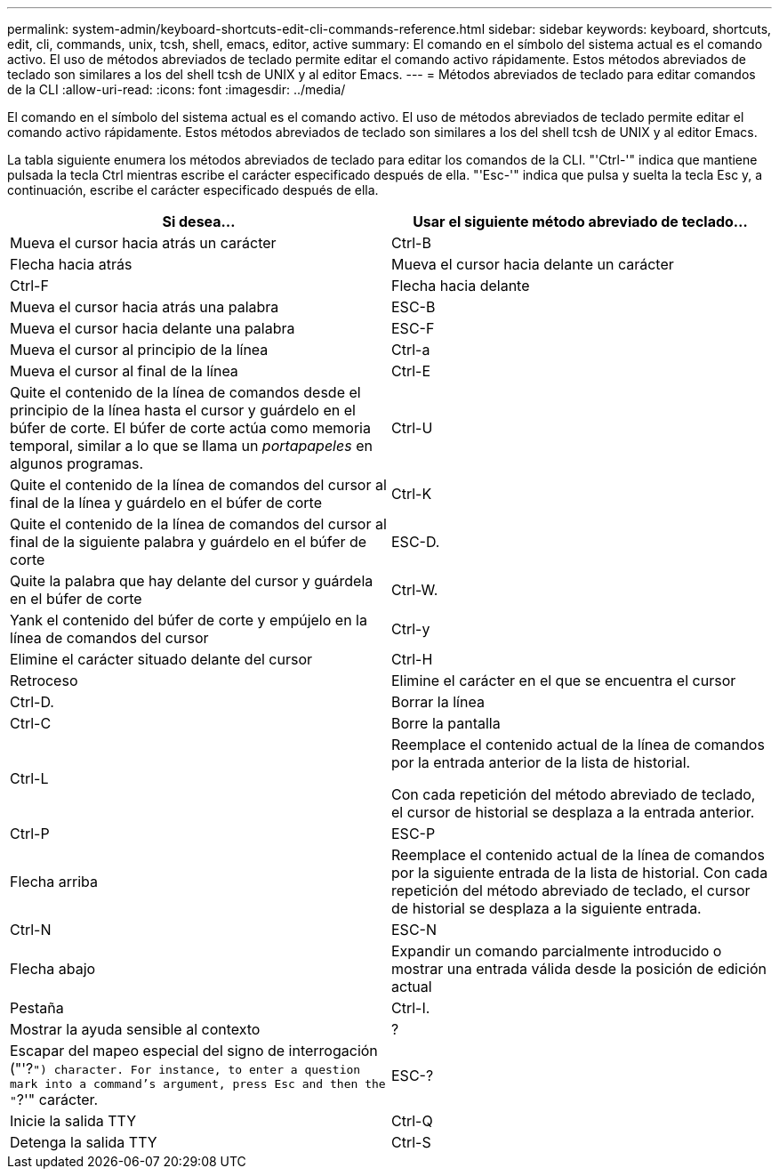 ---
permalink: system-admin/keyboard-shortcuts-edit-cli-commands-reference.html 
sidebar: sidebar 
keywords: keyboard, shortcuts, edit, cli, commands, unix, tcsh, shell, emacs, editor, active 
summary: El comando en el símbolo del sistema actual es el comando activo. El uso de métodos abreviados de teclado permite editar el comando activo rápidamente. Estos métodos abreviados de teclado son similares a los del shell tcsh de UNIX y al editor Emacs. 
---
= Métodos abreviados de teclado para editar comandos de la CLI
:allow-uri-read: 
:icons: font
:imagesdir: ../media/


[role="lead"]
El comando en el símbolo del sistema actual es el comando activo. El uso de métodos abreviados de teclado permite editar el comando activo rápidamente. Estos métodos abreviados de teclado son similares a los del shell tcsh de UNIX y al editor Emacs.

La tabla siguiente enumera los métodos abreviados de teclado para editar los comandos de la CLI. "'Ctrl-'" indica que mantiene pulsada la tecla Ctrl mientras escribe el carácter especificado después de ella. "'Esc-'" indica que pulsa y suelta la tecla Esc y, a continuación, escribe el carácter especificado después de ella.

|===
| Si desea... | Usar el siguiente método abreviado de teclado... 


 a| 
Mueva el cursor hacia atrás un carácter
 a| 
Ctrl-B



 a| 
Flecha hacia atrás



 a| 
Mueva el cursor hacia delante un carácter
 a| 
Ctrl-F



 a| 
Flecha hacia delante



 a| 
Mueva el cursor hacia atrás una palabra
 a| 
ESC-B



 a| 
Mueva el cursor hacia delante una palabra
 a| 
ESC-F



 a| 
Mueva el cursor al principio de la línea
 a| 
Ctrl-a



 a| 
Mueva el cursor al final de la línea
 a| 
Ctrl-E



 a| 
Quite el contenido de la línea de comandos desde el principio de la línea hasta el cursor y guárdelo en el búfer de corte. El búfer de corte actúa como memoria temporal, similar a lo que se llama un _portapapeles_ en algunos programas.
 a| 
Ctrl-U



 a| 
Quite el contenido de la línea de comandos del cursor al final de la línea y guárdelo en el búfer de corte
 a| 
Ctrl-K



 a| 
Quite el contenido de la línea de comandos del cursor al final de la siguiente palabra y guárdelo en el búfer de corte
 a| 
ESC-D.



 a| 
Quite la palabra que hay delante del cursor y guárdela en el búfer de corte
 a| 
Ctrl-W.



 a| 
Yank el contenido del búfer de corte y empújelo en la línea de comandos del cursor
 a| 
Ctrl-y



 a| 
Elimine el carácter situado delante del cursor
 a| 
Ctrl-H



 a| 
Retroceso



 a| 
Elimine el carácter en el que se encuentra el cursor
 a| 
Ctrl-D.



 a| 
Borrar la línea
 a| 
Ctrl-C



 a| 
Borre la pantalla
 a| 
Ctrl-L



 a| 
Reemplace el contenido actual de la línea de comandos por la entrada anterior de la lista de historial.

Con cada repetición del método abreviado de teclado, el cursor de historial se desplaza a la entrada anterior.
 a| 
Ctrl-P



 a| 
ESC-P



 a| 
Flecha arriba



 a| 
Reemplace el contenido actual de la línea de comandos por la siguiente entrada de la lista de historial. Con cada repetición del método abreviado de teclado, el cursor de historial se desplaza a la siguiente entrada.
 a| 
Ctrl-N



 a| 
ESC-N



 a| 
Flecha abajo



 a| 
Expandir un comando parcialmente introducido o mostrar una entrada válida desde la posición de edición actual
 a| 
Pestaña



 a| 
Ctrl-I.



 a| 
Mostrar la ayuda sensible al contexto
 a| 
?



 a| 
Escapar del mapeo especial del signo de interrogación ("'?`") character. For instance, to enter a question mark into a command's argument, press Esc and then the "`?'" carácter.
 a| 
ESC-?



 a| 
Inicie la salida TTY
 a| 
Ctrl-Q



 a| 
Detenga la salida TTY
 a| 
Ctrl-S

|===